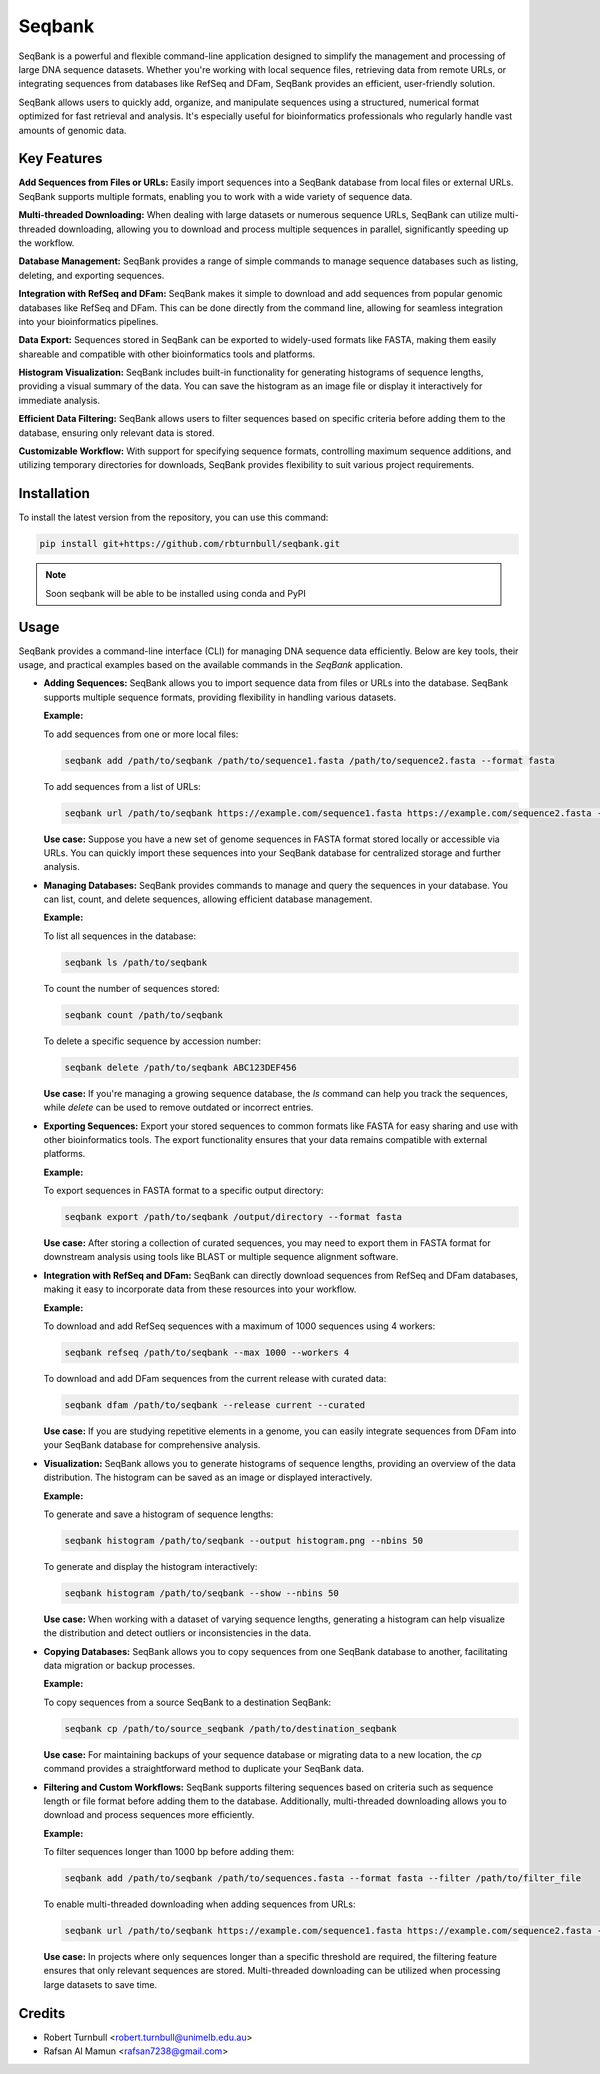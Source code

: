 ================
Seqbank
================

.. start-badges

|testing badge| |coverage badge| |docs badge| |black badge| |git3moji badge|

.. |testing badge| image:: https://github.com/rbturnbull/seqbank/actions/workflows/testing.yml/badge.svg
    :target: https://github.com/rbturnbull/seqbank/actions

.. |docs badge| image:: https://github.com/rbturnbull/seqbank/actions/workflows/docs.yml/badge.svg
    :target: https://rbturnbull.github.io/seqbank
    
.. |black badge| image:: https://img.shields.io/badge/code%20style-black-000000.svg
    :target: https://github.com/psf/black
    
.. |coverage badge| image:: https://img.shields.io/endpoint?url=https://gist.githubusercontent.com/rbturnbull/b1625e7f45428007f0982543d9d346d0/raw/coverage-badge.json
    :target: https://rbturnbull.github.io/seqbank/coverage/

.. |git3moji badge| image:: https://img.shields.io/badge/git3moji-%E2%9A%A1%EF%B8%8F%F0%9F%90%9B%F0%9F%93%BA%F0%9F%91%AE%F0%9F%94%A4-fffad8.svg
    :target: https://robinpokorny.github.io/git3moji/
        
.. end-badges

.. start-quickstart

SeqBank is a powerful and flexible command-line application designed to simplify the management and processing of large DNA sequence datasets. Whether you're working with local sequence files, 
retrieving data from remote URLs, or integrating sequences from databases like RefSeq and DFam, SeqBank provides an efficient, user-friendly solution.

SeqBank allows users to quickly add, organize, and manipulate sequences using a structured, numerical format optimized for fast retrieval and analysis. 
It's especially useful for bioinformatics professionals who regularly handle vast amounts of genomic data.

Key Features
=============

**Add Sequences from Files or URLs:**  
Easily import sequences into a SeqBank database from local files or external URLs. SeqBank supports multiple formats, enabling you to work with a wide variety of sequence data.

**Multi-threaded Downloading:**  
When dealing with large datasets or numerous sequence URLs, SeqBank can utilize multi-threaded downloading, allowing you to download and process multiple sequences in parallel, significantly speeding up the workflow.

**Database Management:**  
SeqBank provides a range of simple commands to manage sequence databases such as listing, deleting, and exporting sequences.

**Integration with RefSeq and DFam:**  
SeqBank makes it simple to download and add sequences from popular genomic databases like RefSeq and DFam. This can be done directly from the command line, allowing for seamless integration into your bioinformatics pipelines.

**Data Export:**  
Sequences stored in SeqBank can be exported to widely-used formats like FASTA, making them easily shareable and compatible with other bioinformatics tools and platforms.

**Histogram Visualization:**  
SeqBank includes built-in functionality for generating histograms of sequence lengths, providing a visual summary of the data. You can save the histogram as an image file or display it interactively for immediate analysis.

**Efficient Data Filtering:**  
SeqBank allows users to filter sequences based on specific criteria before adding them to the database, ensuring only relevant data is stored.

**Customizable Workflow:**  
With support for specifying sequence formats, controlling maximum sequence additions, and utilizing temporary directories for downloads, SeqBank provides flexibility to suit various project requirements.

Installation
============

To install the latest version from the repository, you can use this command:

.. code-block:: bash

    pip install git+https://github.com/rbturnbull/seqbank.git

.. note ::

    Soon seqbank will be able to be installed using conda and PyPI


Usage
===========
    
SeqBank provides a command-line interface (CLI) for managing DNA sequence data efficiently. Below are key tools, their usage, and practical examples based on the available commands in the `SeqBank` application.

- **Adding Sequences:**
  SeqBank allows you to import sequence data from files or URLs into the database. SeqBank supports multiple sequence formats, providing flexibility in handling various datasets.

  **Example:**
  
  To add sequences from one or more local files:
  
  .. code-block:: bash

      seqbank add /path/to/seqbank /path/to/sequence1.fasta /path/to/sequence2.fasta --format fasta

  To add sequences from a list of URLs:
  
  .. code-block:: bash

      seqbank url /path/to/seqbank https://example.com/sequence1.fasta https://example.com/sequence2.fasta --format fasta --workers 4

  **Use case:**  
  Suppose you have a new set of genome sequences in FASTA format stored locally or accessible via URLs. You can quickly import these sequences into your SeqBank database for centralized storage and further analysis.

- **Managing Databases:**
  SeqBank provides commands to manage and query the sequences in your database. You can list, count, and delete sequences, allowing efficient database management.

  **Example:**
  
  To list all sequences in the database:
  
  .. code-block:: bash

      seqbank ls /path/to/seqbank

  To count the number of sequences stored:
  
  .. code-block:: bash

      seqbank count /path/to/seqbank

  To delete a specific sequence by accession number:
  
  .. code-block:: bash

      seqbank delete /path/to/seqbank ABC123DEF456

  **Use case:**  
  If you're managing a growing sequence database, the `ls` command can help you track the sequences, while `delete` can be used to remove outdated or incorrect entries.

- **Exporting Sequences:**
  Export your stored sequences to common formats like FASTA for easy sharing and use with other bioinformatics tools. The export functionality ensures that your data remains compatible with external platforms.

  **Example:**
  
  To export sequences in FASTA format to a specific output directory:
  
  .. code-block:: bash

      seqbank export /path/to/seqbank /output/directory --format fasta

  **Use case:**  
  After storing a collection of curated sequences, you may need to export them in FASTA format for downstream analysis using tools like BLAST or multiple sequence alignment software.

- **Integration with RefSeq and DFam:**
  SeqBank can directly download sequences from RefSeq and DFam databases, making it easy to incorporate data from these resources into your workflow.

  **Example:**
  
  To download and add RefSeq sequences with a maximum of 1000 sequences using 4 workers:
  
  .. code-block:: bash

      seqbank refseq /path/to/seqbank --max 1000 --workers 4

  To download and add DFam sequences from the current release with curated data:
  
  .. code-block:: bash

      seqbank dfam /path/to/seqbank --release current --curated

  **Use case:**  
  If you are studying repetitive elements in a genome, you can easily integrate sequences from DFam into your SeqBank database for comprehensive analysis.

- **Visualization:**
  SeqBank allows you to generate histograms of sequence lengths, providing an overview of the data distribution. The histogram can be saved as an image or displayed interactively.

  **Example:**
  
  To generate and save a histogram of sequence lengths:
  
  .. code-block:: bash

      seqbank histogram /path/to/seqbank --output histogram.png --nbins 50

  To generate and display the histogram interactively:
  
  .. code-block:: bash

      seqbank histogram /path/to/seqbank --show --nbins 50

  **Use case:**  
  When working with a dataset of varying sequence lengths, generating a histogram can help visualize the distribution and detect outliers or inconsistencies in the data.

- **Copying Databases:**
  SeqBank allows you to copy sequences from one SeqBank database to another, facilitating data migration or backup processes.

  **Example:**
  
  To copy sequences from a source SeqBank to a destination SeqBank:
  
  .. code-block:: bash

      seqbank cp /path/to/source_seqbank /path/to/destination_seqbank

  **Use case:**  
  For maintaining backups of your sequence database or migrating data to a new location, the `cp` command provides a straightforward method to duplicate your SeqBank data.

- **Filtering and Custom Workflows:**
  SeqBank supports filtering sequences based on criteria such as sequence length or file format before adding them to the database. Additionally, multi-threaded downloading allows you to download and process sequences more efficiently.

  **Example:**
  
  To filter sequences longer than 1000 bp before adding them:
  
  .. code-block:: bash

      seqbank add /path/to/seqbank /path/to/sequences.fasta --format fasta --filter /path/to/filter_file

  To enable multi-threaded downloading when adding sequences from URLs:
  
  .. code-block:: bash

      seqbank url /path/to/seqbank https://example.com/sequence1.fasta https://example.com/sequence2.fasta --format fasta --workers 4 --tmp-dir /path/to/tmp

  **Use case:**  
  In projects where only sequences longer than a specific threshold are required, the filtering feature ensures that only relevant sequences are stored. Multi-threaded downloading can be utilized when processing large datasets to save time.


.. end-quickstart


Credits
==================================

.. start-credits

* Robert Turnbull <robert.turnbull@unimelb.edu.au>
* Rafsan Al Mamun <rafsan7238@gmail.com>

.. end-credits

